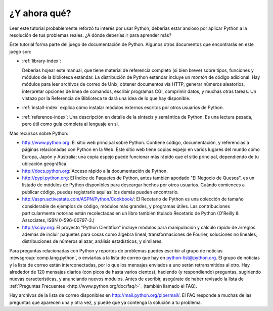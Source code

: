 .. _tut-whatnow:

*************
¿Y ahora qué?
*************

Leer este tutorial probablemente reforzó tu interés por usar Python,
deberías estar ansioso por aplicar Python a la resolución de tus problemas
reales. ¿A dónde deberías ir para aprender más?

Este tutorial forma parte del juego de documentación de Python. Algunos otros
documentos que encontrarás en este juego son:

* :ref:`library-index`:

  Deberías hojear este manual, que tiene material de referencia completo (si
  bien breve) sobre tipos, funciones y módulos de la biblioteca estándar.
  La distribución de Python estándar incluye un *montón* de código adicional.
  Hay módulos para leer archivos de correo de Unix, obtener documentos vía
  HTTP, generar números aleatorios, interpretar opciones de línea de comandos,
  escribir programas CGI, comprimir datos, y muchas otras tareas. Un vistazo
  por la Referencia de Biblioteca te dará una idea de lo que hay disponible.

* :ref:`install-index` explica cómo instalar módulos externos escritos por
  otros usuarios de Python.

* :ref:`reference-index`: Una descripción en detalle de la sintaxis y semántica
  de Python. Es una lectura pesada, pero útil como guía completa al lenguaje en
  si.

Más recursos sobre Python:

* http://www.python.org:  El sitio web principal sobre Python. Contiene código,
  documentación, y referencias a páginas relacionadas con Python en la Web.
  Este sitio web tiene copias espejo en varios lugares del mundo cómo Europa,
  Japón y Australia; una copia espejo puede funcionar más rápido que el sitio
  principal, dependiendo de tu ubicación geográfica.

* http://docs.python.org:  Acceso rápido a la documentación de Python.

* http://pypi.python.org: El Índice de Paquetes de Python, antes también
  apodado "El Negocio de Quesos", es un listado de módulos de Python
  disponibles para descargar hechos por otros usuarios. Cuándo comiences a
  publicar código, puedes registrarlo aquí así los demás pueden encontrarlo.

* http://aspn.activestate.com/ASPN/Python/Cookbook/: El Recetario de Python es
  una colección de tamaño considerable de ejemplos de código, módulos más
  grandes, y programas útiles. Las contribuciones particularmente notorias
  están recolectadas en un libro también titulado Recetario de Python
  (O'Reilly & Associates, ISBN 0-596-00797-3.)

* http://scipy.org: El proyecto "Python Científico" incluye módulos para
  manipulación y cálculo rápido de arreglos además de incluir paquetes para
  cosas como álgebra lineal, transformaciones de Fourier, soluciones no
  lineales, distribuciones de números al azar, análisis estadísticos, y
  similares.

Para preguntas relacionadas con Python y reportes de problemas puedes escribir
al grupo de noticias :newsgroup:`comp.lang.python`, o enviarlas a la lista de
correo que hay en python-list@python.org. El grupo de noticias y la lista de
correo están interconectadas, por lo que los mensajes enviados a uno serán
retransmitidos al otro.  Hay alrededor de 120 mensajes diarios (con picos de
hasta varios cientos), haciendo (y respondiendo) preguntas, sugiriendo nuevas
características, y anunciando nuevos módulos.  Antes de escribir, asegúrate de
haber revisado la lista de :ref:`Preguntas Frecuentes
<http://www.python.org/doc/faq/>`_ (también llamado el FAQ).

Hay archivos de la lista de correo disponibles en
http://mail.python.org/pipermail/. El FAQ responde a muchas de las preguntas
que aparecen una y otra vez, y puede que ya contenga la solución a tu problema.
